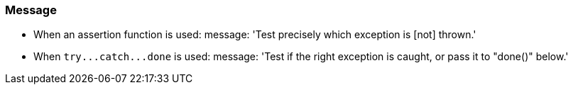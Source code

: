 === Message

* When an assertion function is used:
message: 'Test precisely which exception is [not] thrown.'

* When ``++try...catch...done++`` is used:
message: 'Test if the right exception is caught, or pass it to "done()" below.'

